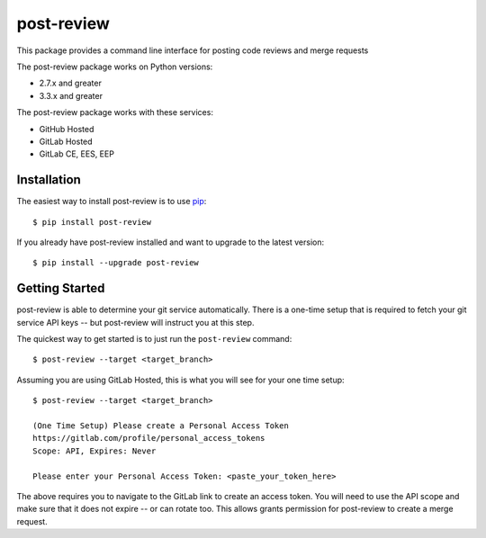 ===========
post-review
===========

.. image:: https://travis-ci.org/ericforbes/post-review.svg?branch=develop
   :target: https://travis-ci.org/ericforbes/post-review
   :alt: Build Status


This package provides a command line interface for posting code reviews and merge requests

The post-review package works on Python versions:

* 2.7.x and greater
* 3.3.x and greater


The post-review package works with these services:

* GitHub Hosted
* GitLab Hosted
* GitLab CE, EES, EEP


------------
Installation
------------

The easiest way to install post-review is to use `pip <https://pip.pypa.io/en/latest/installing/>`_::

    $ pip install post-review


If you already have post-review installed and want to upgrade to the latest version::

    $ pip install --upgrade post-review



---------------
Getting Started
---------------

post-review is able to determine your git service automatically. There is a one-time setup 
that is required to fetch your git service API keys -- but post-review will instruct you at this
step.

The quickest way to get started is to just run the ``post-review`` command::

    $ post-review --target <target_branch>


Assuming you are using GitLab Hosted, this is what you will see for your one time setup::

    $ post-review --target <target_branch>

    (One Time Setup) Please create a Personal Access Token
    https://gitlab.com/profile/personal_access_tokens
    Scope: API, Expires: Never

    Please enter your Personal Access Token: <paste_your_token_here>

The above requires you to navigate to the GitLab link to create an access token.
You will need to use the API scope and make sure that it does not expire -- or can rotate too.
This allows grants permission for post-review to create a merge request.


